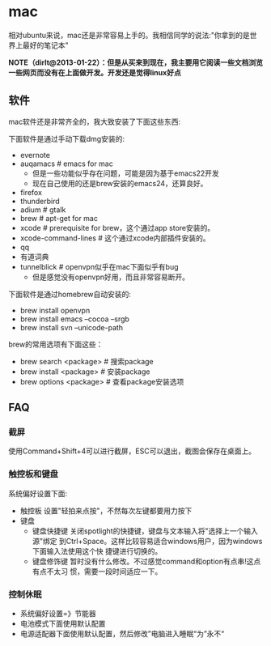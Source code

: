 * mac
相对ubuntu来说，mac还是非常容易上手的。我相信同学的说法:"你拿到的是世界上最好的笔记本"

*NOTE（dirlt@2013-01-22）：但是从买来到现在，我主要用它阅读一些文档浏览一些网页而没有在上面做开发。开发还是觉得linux好点*

** 软件
mac软件还是非常齐全的，我大致安装了下面这些东西:

下面软件是通过手动下载dmg安装的: 
   - evernote
   - auqamacs # emacs for mac
     - 但是一些功能似乎存在问题，可能是因为基于emacs22开发
     - 现在自己使用的还是brew安装的emacs24，还算良好。
   - firefox
   - thunderbird
   - adium # gtalk
   - brew # apt-get for mac
   - xcode # prerequisite for brew，这个通过app store安装的。
   - xcode-command-lines # 这个通过xcode内部插件安装的。 
   - qq
   - 有道词典
   - tunnelblick # openvpn似乎在mac下面似乎有bug
     - 但是感觉没有openvpn好用，而且非常容易断开。

下面软件是通过homebrew自动安装的: 
   - brew install openvpn
   - brew install emacs --cocoa --srgb
   - brew install svn --unicode-path

brew的常用选项有下面这些：
   - brew search <package> # 搜索package 
   - brew install <package> # 安装package
   - brew options <package> # 查看package安装选项 

** FAQ
*** 截屏
使用Command+Shift+4可以进行截屏，ESC可以退出，截图会保存在桌面上。

*** 触控板和键盘
系统偏好设置下面:
   - 触控板 设置"轻拍来点按"，不然每次左键都要用力按下
   - 键盘
     - 键盘快捷键 关闭spotlight的快捷键，键盘与文本输入将"选择上一个输入源"绑定
       到Ctrl+Space。这样比较容易适合windows用户，因为windows下面输入法使用这个快
       捷键进行切换的。 
     - 键盘修饰键 暂时没有什么修改。不过感觉command和option有点串!这点有点不太习
       惯，需要一段时间适应一下。

*** 控制休眠
   - 系统偏好设置=》节能器
   - 电池模式下面使用默认配置
   - 电源适配器下面使用默认配置，然后修改”电脑进入睡眠“为”永不“
